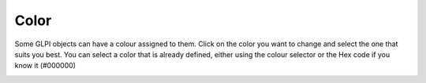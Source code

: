 Color
~~~~~

Some GLPI objects can have a colour assigned to them. Click on the color you want to change and select the one that suits you best.
You can select a color that is already defined, either using the colour selector or the Hex code if you know it (#000000)

.. image:: /tabs/common_fields/images/color.png
   :alt: select your color
   :scale: 70%
